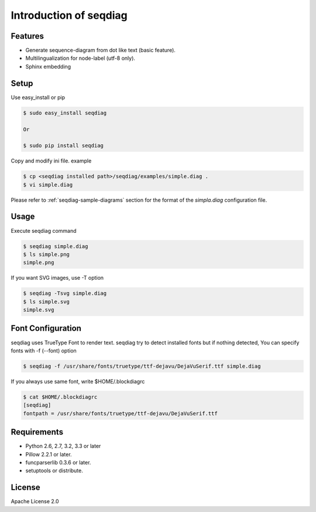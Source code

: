 =======================
Introduction of seqdiag
=======================

Features
========
* Generate sequence-diagram from dot like text (basic feature).
* Multilingualization for node-label (utf-8 only).
* Sphinx embedding

Setup
=====

Use easy_install or pip

.. code-block:: bash

   $ sudo easy_install seqdiag

   Or

   $ sudo pip install seqdiag

Copy and modify ini file. example

.. code-block:: bash

   $ cp <seqdiag installed path>/seqdiag/examples/simple.diag .
   $ vi simple.diag

Please refer to :ref:`seqdiag-sample-diagrams` section for the format of the
`simpla.diag` configuration file.


Usage
=====
Execute seqdiag command

.. code-block:: bash

   $ seqdiag simple.diag
   $ ls simple.png
   simple.png

If you want SVG images, use -T option

.. code-block:: bash

   $ seqdiag -Tsvg simple.diag
   $ ls simple.svg
   simple.svg


Font Configuration
==================
seqdiag uses TrueType Font to render text. 
seqdiag try to detect installed fonts but if nothing detected,
You can specify fonts with -f (--font) option

.. code-block:: bash

   $ seqdiag -f /usr/share/fonts/truetype/ttf-dejavu/DejaVuSerif.ttf simple.diag


If you always use same font, write $HOME/.blockdiagrc

.. code-block:: bash

   $ cat $HOME/.blockdiagrc
   [seqdiag]
   fontpath = /usr/share/fonts/truetype/ttf-dejavu/DejaVuSerif.ttf


Requirements
============
* Python 2.6, 2.7, 3.2, 3.3 or later
* Pillow 2.2.1 or later.
* funcparserlib 0.3.6 or later.
* setuptools or distribute.


License
=======
Apache License 2.0
